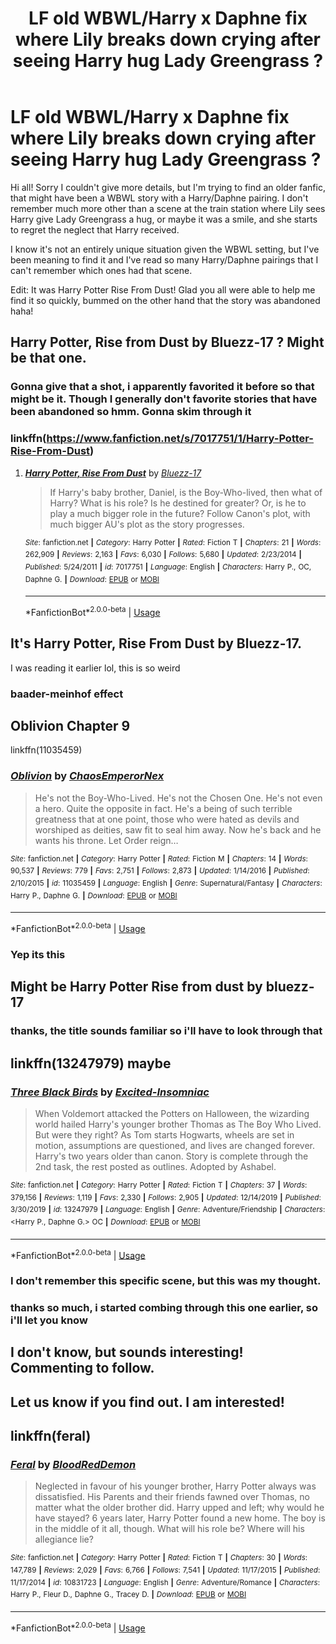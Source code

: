#+TITLE: LF old WBWL/Harry x Daphne fix where Lily breaks down crying after seeing Harry hug Lady Greengrass ?

* LF old WBWL/Harry x Daphne fix where Lily breaks down crying after seeing Harry hug Lady Greengrass ?
:PROPERTIES:
:Author: Uanaka
:Score: 16
:DateUnix: 1595881741.0
:DateShort: 2020-Jul-28
:FlairText: What's That Fic?
:END:
Hi all! Sorry I couldn't give more details, but I'm trying to find an older fanfic, that might have been a WBWL story with a Harry/Daphne pairing. I don't remember much more other than a scene at the train station where Lily sees Harry give Lady Greengrass a hug, or maybe it was a smile, and she starts to regret the neglect that Harry received.

I know it's not an entirely unique situation given the WBWL setting, but I've been meaning to find it and I've read so many Harry/Daphne pairings that I can't remember which ones had that scene.

Edit: It was Harry Potter Rise From Dust! Glad you all were able to help me find it so quickly, bummed on the other hand that the story was abandoned haha!


** Harry Potter, Rise from Dust by Bluezz-17 ? Might be that one.
:PROPERTIES:
:Author: Jencker_
:Score: 6
:DateUnix: 1595886960.0
:DateShort: 2020-Jul-28
:END:

*** Gonna give that a shot, i apparently favorited it before so that might be it. Though I generally don't favorite stories that have been abandoned so hmm. Gonna skim through it
:PROPERTIES:
:Author: Uanaka
:Score: 2
:DateUnix: 1595888439.0
:DateShort: 2020-Jul-28
:END:


*** linkffn([[https://www.fanfiction.net/s/7017751/1/Harry-Potter-Rise-From-Dust]])
:PROPERTIES:
:Author: YOB1997
:Score: 1
:DateUnix: 1595917140.0
:DateShort: 2020-Jul-28
:END:

**** [[https://www.fanfiction.net/s/7017751/1/][*/Harry Potter, Rise From Dust/*]] by [[https://www.fanfiction.net/u/2821247/Bluezz-17][/Bluezz-17/]]

#+begin_quote
  If Harry's baby brother, Daniel, is the Boy-Who-lived, then what of Harry? What is his role? Is he destined for greater? Or, is he to play a much bigger role in the future? Follow Canon's plot, with much bigger AU's plot as the story progresses.
#+end_quote

^{/Site/:} ^{fanfiction.net} ^{*|*} ^{/Category/:} ^{Harry} ^{Potter} ^{*|*} ^{/Rated/:} ^{Fiction} ^{T} ^{*|*} ^{/Chapters/:} ^{21} ^{*|*} ^{/Words/:} ^{262,909} ^{*|*} ^{/Reviews/:} ^{2,163} ^{*|*} ^{/Favs/:} ^{6,030} ^{*|*} ^{/Follows/:} ^{5,680} ^{*|*} ^{/Updated/:} ^{2/23/2014} ^{*|*} ^{/Published/:} ^{5/24/2011} ^{*|*} ^{/id/:} ^{7017751} ^{*|*} ^{/Language/:} ^{English} ^{*|*} ^{/Characters/:} ^{Harry} ^{P.,} ^{OC,} ^{Daphne} ^{G.} ^{*|*} ^{/Download/:} ^{[[http://www.ff2ebook.com/old/ffn-bot/index.php?id=7017751&source=ff&filetype=epub][EPUB]]} ^{or} ^{[[http://www.ff2ebook.com/old/ffn-bot/index.php?id=7017751&source=ff&filetype=mobi][MOBI]]}

--------------

*FanfictionBot*^{2.0.0-beta} | [[https://github.com/tusing/reddit-ffn-bot/wiki/Usage][Usage]]
:PROPERTIES:
:Author: FanfictionBot
:Score: 1
:DateUnix: 1595917158.0
:DateShort: 2020-Jul-28
:END:


** It's Harry Potter, Rise From Dust by Bluezz-17.

I was reading it earlier lol, this is so weird
:PROPERTIES:
:Author: CinnamonGhoulRL
:Score: 2
:DateUnix: 1595893750.0
:DateShort: 2020-Jul-28
:END:

*** baader-meinhof effect
:PROPERTIES:
:Author: MrMrRubic
:Score: 2
:DateUnix: 1596991166.0
:DateShort: 2020-Aug-09
:END:


** Oblivion Chapter 9

linkffn(11035459)
:PROPERTIES:
:Author: Lakas1236547
:Score: 5
:DateUnix: 1595888550.0
:DateShort: 2020-Jul-28
:END:

*** [[https://www.fanfiction.net/s/11035459/1/][*/Oblivion/*]] by [[https://www.fanfiction.net/u/5380349/ChaosEmperorNex][/ChaosEmperorNex/]]

#+begin_quote
  He's not the Boy-Who-Lived. He's not the Chosen One. He's not even a hero. Quite the opposite in fact. He's a being of such terrible greatness that at one point, those who were hated as devils and worshiped as deities, saw fit to seal him away. Now he's back and he wants his throne. Let Order reign...
#+end_quote

^{/Site/:} ^{fanfiction.net} ^{*|*} ^{/Category/:} ^{Harry} ^{Potter} ^{*|*} ^{/Rated/:} ^{Fiction} ^{M} ^{*|*} ^{/Chapters/:} ^{14} ^{*|*} ^{/Words/:} ^{90,537} ^{*|*} ^{/Reviews/:} ^{779} ^{*|*} ^{/Favs/:} ^{2,751} ^{*|*} ^{/Follows/:} ^{2,873} ^{*|*} ^{/Updated/:} ^{1/14/2016} ^{*|*} ^{/Published/:} ^{2/10/2015} ^{*|*} ^{/id/:} ^{11035459} ^{*|*} ^{/Language/:} ^{English} ^{*|*} ^{/Genre/:} ^{Supernatural/Fantasy} ^{*|*} ^{/Characters/:} ^{Harry} ^{P.,} ^{Daphne} ^{G.} ^{*|*} ^{/Download/:} ^{[[http://www.ff2ebook.com/old/ffn-bot/index.php?id=11035459&source=ff&filetype=epub][EPUB]]} ^{or} ^{[[http://www.ff2ebook.com/old/ffn-bot/index.php?id=11035459&source=ff&filetype=mobi][MOBI]]}

--------------

*FanfictionBot*^{2.0.0-beta} | [[https://github.com/tusing/reddit-ffn-bot/wiki/Usage][Usage]]
:PROPERTIES:
:Author: FanfictionBot
:Score: 1
:DateUnix: 1595888568.0
:DateShort: 2020-Jul-28
:END:


*** Yep its this
:PROPERTIES:
:Author: Hobbitcraftlol
:Score: 0
:DateUnix: 1595913841.0
:DateShort: 2020-Jul-28
:END:


** Might be Harry Potter Rise from dust by bluezz-17
:PROPERTIES:
:Author: greenarrow679
:Score: 2
:DateUnix: 1595882603.0
:DateShort: 2020-Jul-28
:END:

*** thanks, the title sounds familiar so i'll have to look through that
:PROPERTIES:
:Author: Uanaka
:Score: 1
:DateUnix: 1595888387.0
:DateShort: 2020-Jul-28
:END:


** linkffn(13247979) maybe
:PROPERTIES:
:Author: solidariteten
:Score: 2
:DateUnix: 1595885531.0
:DateShort: 2020-Jul-28
:END:

*** [[https://www.fanfiction.net/s/13247979/1/][*/Three Black Birds/*]] by [[https://www.fanfiction.net/u/1517211/Excited-Insomniac][/Excited-Insomniac/]]

#+begin_quote
  When Voldemort attacked the Potters on Halloween, the wizarding world hailed Harry's younger brother Thomas as The Boy Who Lived. But were they right? As Tom starts Hogwarts, wheels are set in motion, assumptions are questioned, and lives are changed forever. Harry's two years older than canon. Story is complete through the 2nd task, the rest posted as outlines. Adopted by Ashabel.
#+end_quote

^{/Site/:} ^{fanfiction.net} ^{*|*} ^{/Category/:} ^{Harry} ^{Potter} ^{*|*} ^{/Rated/:} ^{Fiction} ^{T} ^{*|*} ^{/Chapters/:} ^{37} ^{*|*} ^{/Words/:} ^{379,156} ^{*|*} ^{/Reviews/:} ^{1,119} ^{*|*} ^{/Favs/:} ^{2,330} ^{*|*} ^{/Follows/:} ^{2,905} ^{*|*} ^{/Updated/:} ^{12/14/2019} ^{*|*} ^{/Published/:} ^{3/30/2019} ^{*|*} ^{/id/:} ^{13247979} ^{*|*} ^{/Language/:} ^{English} ^{*|*} ^{/Genre/:} ^{Adventure/Friendship} ^{*|*} ^{/Characters/:} ^{<Harry} ^{P.,} ^{Daphne} ^{G.>} ^{OC} ^{*|*} ^{/Download/:} ^{[[http://www.ff2ebook.com/old/ffn-bot/index.php?id=13247979&source=ff&filetype=epub][EPUB]]} ^{or} ^{[[http://www.ff2ebook.com/old/ffn-bot/index.php?id=13247979&source=ff&filetype=mobi][MOBI]]}

--------------

*FanfictionBot*^{2.0.0-beta} | [[https://github.com/tusing/reddit-ffn-bot/wiki/Usage][Usage]]
:PROPERTIES:
:Author: FanfictionBot
:Score: 2
:DateUnix: 1595885551.0
:DateShort: 2020-Jul-28
:END:


*** I don't remember this specific scene, but this was my thought.
:PROPERTIES:
:Author: streakermaximus
:Score: 2
:DateUnix: 1595886916.0
:DateShort: 2020-Jul-28
:END:


*** thanks so much, i started combing through this one earlier, so i'll let you know
:PROPERTIES:
:Author: Uanaka
:Score: 1
:DateUnix: 1595888374.0
:DateShort: 2020-Jul-28
:END:


** I don't know, but sounds interesting! Commenting to follow.
:PROPERTIES:
:Author: telephone_monkey_365
:Score: 1
:DateUnix: 1595885162.0
:DateShort: 2020-Jul-28
:END:


** Let us know if you find out. I am interested!
:PROPERTIES:
:Author: AmbitiousCompany
:Score: 1
:DateUnix: 1595888890.0
:DateShort: 2020-Jul-28
:END:


** linkffn(feral)
:PROPERTIES:
:Author: Kingslayer629736
:Score: 1
:DateUnix: 1595898302.0
:DateShort: 2020-Jul-28
:END:

*** [[https://www.fanfiction.net/s/10831723/1/][*/Feral/*]] by [[https://www.fanfiction.net/u/5889566/BloodRedDemon][/BloodRedDemon/]]

#+begin_quote
  Neglected in favour of his younger brother, Harry Potter always was dissatisfied. His Parents and their friends fawned over Thomas, no matter what the older brother did. Harry upped and left; why would he have stayed? 6 years later, Harry Potter found a new home. The boy is in the middle of it all, though. What will his role be? Where will his allegiance lie?
#+end_quote

^{/Site/:} ^{fanfiction.net} ^{*|*} ^{/Category/:} ^{Harry} ^{Potter} ^{*|*} ^{/Rated/:} ^{Fiction} ^{T} ^{*|*} ^{/Chapters/:} ^{30} ^{*|*} ^{/Words/:} ^{147,789} ^{*|*} ^{/Reviews/:} ^{2,029} ^{*|*} ^{/Favs/:} ^{6,766} ^{*|*} ^{/Follows/:} ^{7,541} ^{*|*} ^{/Updated/:} ^{11/17/2015} ^{*|*} ^{/Published/:} ^{11/17/2014} ^{*|*} ^{/id/:} ^{10831723} ^{*|*} ^{/Language/:} ^{English} ^{*|*} ^{/Genre/:} ^{Adventure/Romance} ^{*|*} ^{/Characters/:} ^{Harry} ^{P.,} ^{Fleur} ^{D.,} ^{Daphne} ^{G.,} ^{Tracey} ^{D.} ^{*|*} ^{/Download/:} ^{[[http://www.ff2ebook.com/old/ffn-bot/index.php?id=10831723&source=ff&filetype=epub][EPUB]]} ^{or} ^{[[http://www.ff2ebook.com/old/ffn-bot/index.php?id=10831723&source=ff&filetype=mobi][MOBI]]}

--------------

*FanfictionBot*^{2.0.0-beta} | [[https://github.com/tusing/reddit-ffn-bot/wiki/Usage][Usage]]
:PROPERTIES:
:Author: FanfictionBot
:Score: 2
:DateUnix: 1595898325.0
:DateShort: 2020-Jul-28
:END:
